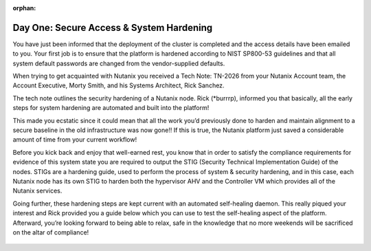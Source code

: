 .. _prevent_start:
:orphan:
------------------------------------------------
Day One: Secure Access & System Hardening
------------------------------------------------

You have just been informed that the deployment of the cluster is completed and the access details have been emailed to you. Your first job is to ensure that the platform is hardened according to NIST SP800-53 guidelines and that all system default passwords are changed from the vendor-supplied defaults. 

When trying to get acquainted with Nutanix you received a Tech Note: TN-2026 from your Nutanix Account team, the Account Executive, Morty Smith, and his Systems Architect, Rick Sanchez. 

The tech note outlines the security hardening of a Nutanix node. Rick (*burrrp), informed you that basically, all the early steps for system hardening are automated and built into the platform! 

This made you ecstatic since it could mean that all the work you’d previously done to harden and maintain alignment to a secure baseline in the old infrastructure was now gone!! If this is true, the Nutanix platform just saved a considerable amount of time from your current workflow! 

Before you kick back and enjoy that well-earned rest, you know that in order to satisfy the compliance requirements for evidence of this system state you are required to output the STIG (Security Technical Implementation Guide) of the nodes. STIGs are a hardening guide, used to perform the process of system & security hardening, and in this case, each Nutanix node has its own STIG to harden both the hypervisor AHV and the Controller VM which provides all of the Nutanix services. 

Going further, these hardening steps are kept current with an automated self-healing daemon. This really piqued your interest and Rick provided you a guide below which you can use to test the self-healing aspect of the platform.  Afterward, you’re looking forward to being able to relax, safe in the knowledge that no more weekends will be sacrificed on the altar of compliance!

.. figure:: images/2.jpg